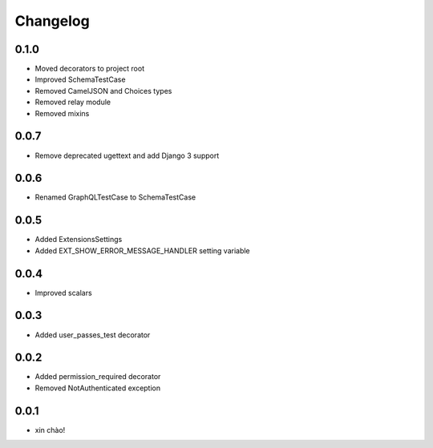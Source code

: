 Changelog
=========

0.1.0
-----

* Moved decorators to project root
* Improved SchemaTestCase
* Removed CamelJSON and Choices types
* Removed relay module
* Removed mixins

0.0.7
-----

* Remove deprecated ugettext and add Django 3 support

0.0.6
-----

* Renamed GraphQLTestCase to SchemaTestCase

0.0.5
-----

* Added ExtensionsSettings
* Added EXT_SHOW_ERROR_MESSAGE_HANDLER setting variable

0.0.4
-----

* Improved scalars

0.0.3
-----

* Added user_passes_test decorator

0.0.2
-----

* Added permission_required decorator
* Removed NotAuthenticated exception

0.0.1
-----

* xin chào!
